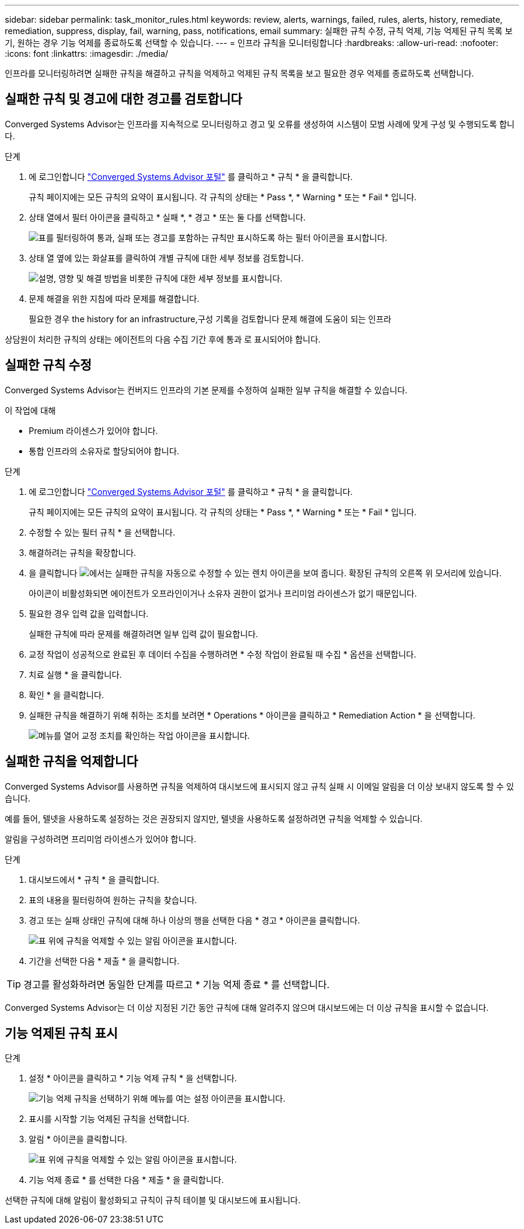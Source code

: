 ---
sidebar: sidebar 
permalink: task_monitor_rules.html 
keywords: review, alerts, warnings, failed, rules, alerts, history, remediate, remediation, suppress, display, fail, warning, pass, notifications, email 
summary: 실패한 규칙 수정, 규칙 억제, 기능 억제된 규칙 목록 보기, 원하는 경우 기능 억제를 종료하도록 선택할 수 있습니다. 
---
= 인프라 규칙을 모니터링합니다
:hardbreaks:
:allow-uri-read: 
:nofooter: 
:icons: font
:linkattrs: 
:imagesdir: ./media/


[role="lead"]
인프라를 모니터링하려면 실패한 규칙을 해결하고 규칙을 억제하고 억제된 규칙 목록을 보고 필요한 경우 억제를 종료하도록 선택합니다.



== 실패한 규칙 및 경고에 대한 경고를 검토합니다

Converged Systems Advisor는 인프라를 지속적으로 모니터링하고 경고 및 오류를 생성하여 시스템이 모범 사례에 맞게 구성 및 수행되도록 합니다.

.단계
. 에 로그인합니다 https://csa.netapp.com/["Converged Systems Advisor 포털"^] 를 클릭하고 * 규칙 * 을 클릭합니다.
+
규칙 페이지에는 모든 규칙의 요약이 표시됩니다. 각 규칙의 상태는 * Pass *, * Warning * 또는 * Fail * 입니다.

. 상태 열에서 필터 아이콘을 클릭하고 * 실패 *, * 경고 * 또는 둘 다를 선택합니다.
+
image:screenshot_rules_filter.gif["표를 필터링하여 통과, 실패 또는 경고를 포함하는 규칙만 표시하도록 하는 필터 아이콘을 표시합니다."]

. 상태 열 옆에 있는 화살표를 클릭하여 개별 규칙에 대한 세부 정보를 검토합니다.
+
image:screenshot_rules_information.gif["설명, 영향 및 해결 방법을 비롯한 규칙에 대한 세부 정보를 표시합니다."]

. 문제 해결을 위한 지침에 따라 문제를 해결합니다.
+
필요한 경우  the history for an infrastructure,구성 기록을 검토합니다 문제 해결에 도움이 되는 인프라



상담원이 처리한 규칙의 상태는 에이전트의 다음 수집 기간 후에 통과 로 표시되어야 합니다.



== 실패한 규칙 수정

Converged Systems Advisor는 컨버지드 인프라의 기본 문제를 수정하여 실패한 일부 규칙을 해결할 수 있습니다.

.이 작업에 대해
* Premium 라이센스가 있어야 합니다.
* 통합 인프라의 소유자로 할당되어야 합니다.


.단계
. 에 로그인합니다 https://csa.netapp.com/["Converged Systems Advisor 포털"^] 를 클릭하고 * 규칙 * 을 클릭합니다.
+
규칙 페이지에는 모든 규칙의 요약이 표시됩니다. 각 규칙의 상태는 * Pass *, * Warning * 또는 * Fail * 입니다.

. 수정할 수 있는 필터 규칙 * 을 선택합니다.
. 해결하려는 규칙을 확장합니다.
. 을 클릭합니다 image:wrench_icon.jpg["에서는 실패한 규칙을 자동으로 수정할 수 있는 렌치 아이콘을 보여 줍니다."] 확장된 규칙의 오른쪽 위 모서리에 있습니다.
+
아이콘이 비활성화되면 에이전트가 오프라인이거나 소유자 권한이 없거나 프리미엄 라이센스가 없기 때문입니다.

. 필요한 경우 입력 값을 입력합니다.
+
실패한 규칙에 따라 문제를 해결하려면 일부 입력 값이 필요합니다.

. 교정 작업이 성공적으로 완료된 후 데이터 수집을 수행하려면 * 수정 작업이 완료될 때 수집 * 옵션을 선택합니다.
. 치료 실행 * 을 클릭합니다.
. 확인 * 을 클릭합니다.
. 실패한 규칙을 해결하기 위해 취하는 조치를 보려면 * Operations * 아이콘을 클릭하고 * Remediation Action * 을 선택합니다.
+
image:operations_icon.gif["메뉴를 열어 교정 조치를 확인하는 작업 아이콘을 표시합니다."]





== 실패한 규칙을 억제합니다

Converged Systems Advisor를 사용하면 규칙을 억제하여 대시보드에 표시되지 않고 규칙 실패 시 이메일 알림을 더 이상 보내지 않도록 할 수 있습니다.

예를 들어, 텔넷을 사용하도록 설정하는 것은 권장되지 않지만, 텔넷을 사용하도록 설정하려면 규칙을 억제할 수 있습니다.

알림을 구성하려면 프리미엄 라이센스가 있어야 합니다.

.단계
. 대시보드에서 * 규칙 * 을 클릭합니다.
. 표의 내용을 필터링하여 원하는 규칙을 찾습니다.
. 경고 또는 실패 상태인 규칙에 대해 하나 이상의 행을 선택한 다음 * 경고 * 아이콘을 클릭합니다.
+
image:screenshot_rules_suppress.gif["표 위에 규칙을 억제할 수 있는 알림 아이콘을 표시합니다."]

. 기간을 선택한 다음 * 제출 * 을 클릭합니다.



TIP: 경고를 활성화하려면 동일한 단계를 따르고 * 기능 억제 종료 * 를 선택합니다.

Converged Systems Advisor는 더 이상 지정된 기간 동안 규칙에 대해 알려주지 않으며 대시보드에는 더 이상 규칙을 표시할 수 없습니다.



== 기능 억제된 규칙 표시

.단계
. 설정 * 아이콘을 클릭하고 * 기능 억제 규칙 * 을 선택합니다.
+
image:screenshot_suppressed_rules.gif["기능 억제 규칙을 선택하기 위해 메뉴를 여는 설정 아이콘을 표시합니다."]

. 표시를 시작할 기능 억제된 규칙을 선택합니다.
. 알림 * 아이콘을 클릭합니다.
+
image:screenshot_rules_suppress.gif["표 위에 규칙을 억제할 수 있는 알림 아이콘을 표시합니다."]

. 기능 억제 종료 * 를 선택한 다음 * 제출 * 을 클릭합니다.


선택한 규칙에 대해 알림이 활성화되고 규칙이 규칙 테이블 및 대시보드에 표시됩니다.
